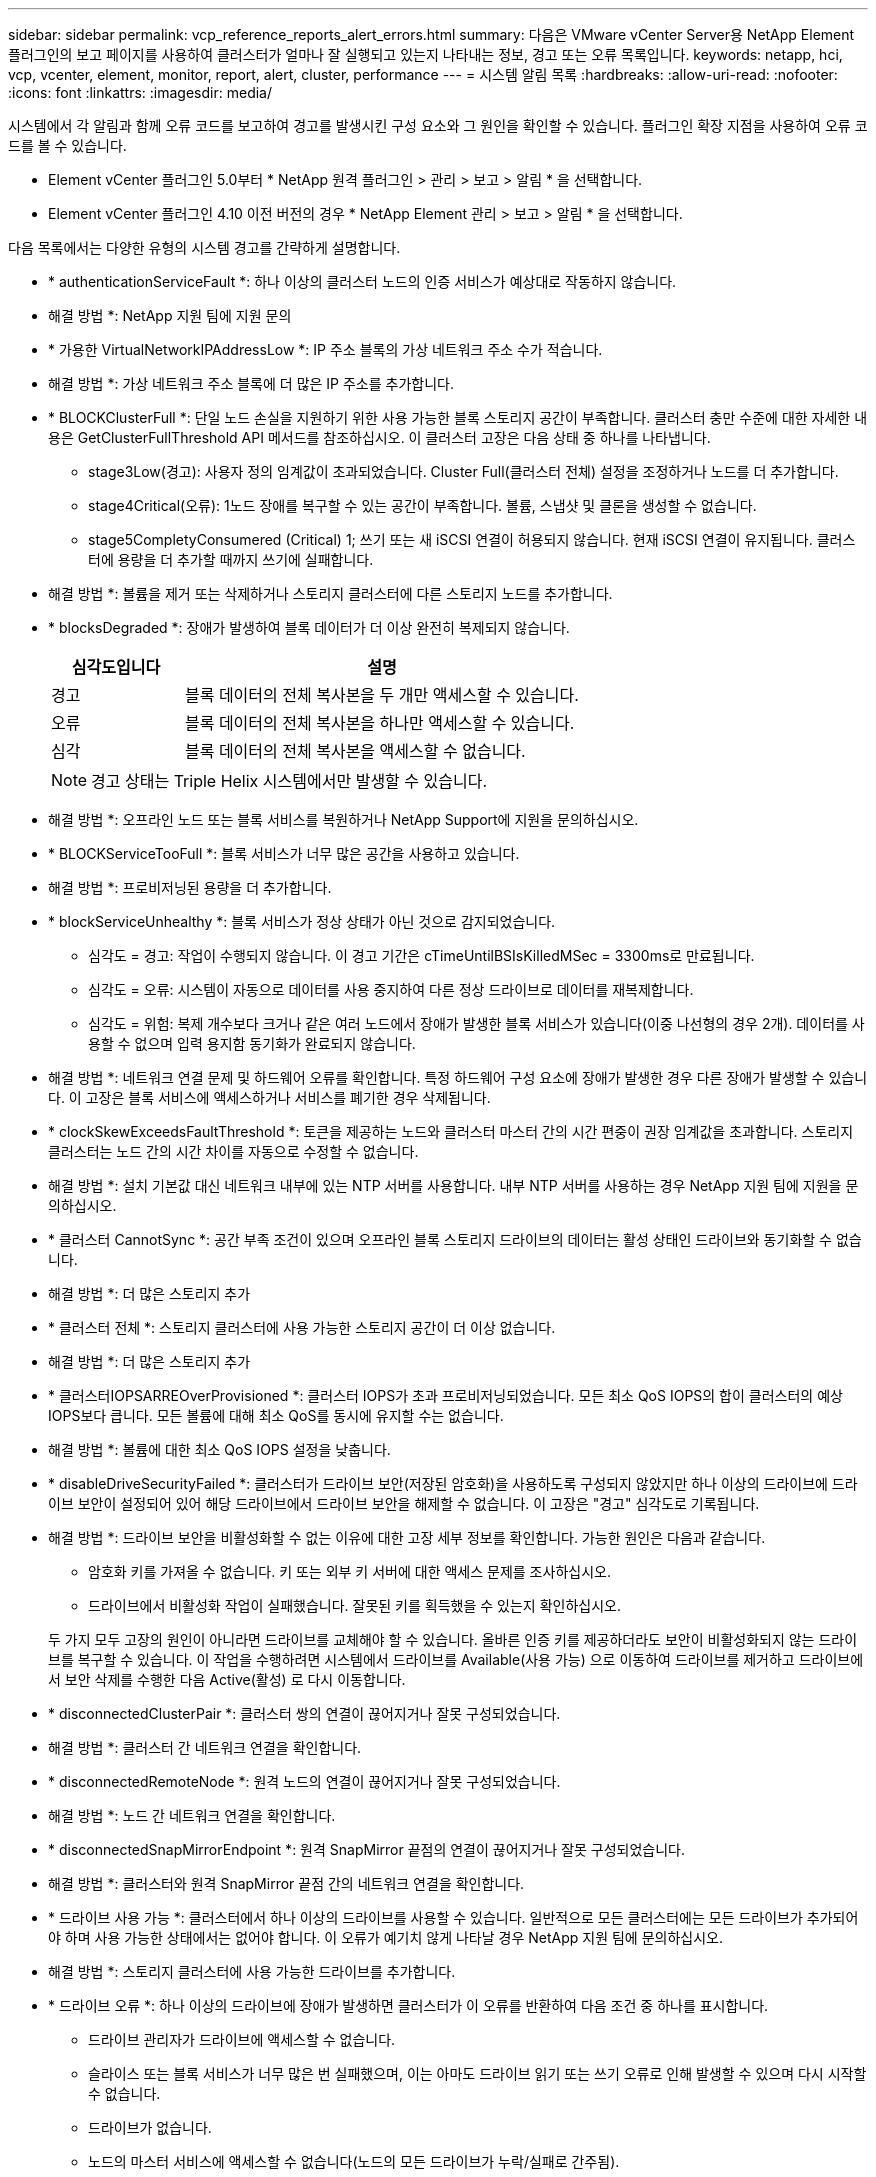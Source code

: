 ---
sidebar: sidebar 
permalink: vcp_reference_reports_alert_errors.html 
summary: 다음은 VMware vCenter Server용 NetApp Element 플러그인의 보고 페이지를 사용하여 클러스터가 얼마나 잘 실행되고 있는지 나타내는 정보, 경고 또는 오류 목록입니다. 
keywords: netapp, hci, vcp, vcenter, element, monitor, report, alert, cluster, performance 
---
= 시스템 알림 목록
:hardbreaks:
:allow-uri-read: 
:nofooter: 
:icons: font
:linkattrs: 
:imagesdir: media/


[role="lead"]
시스템에서 각 알림과 함께 오류 코드를 보고하여 경고를 발생시킨 구성 요소와 그 원인을 확인할 수 있습니다. 플러그인 확장 지점을 사용하여 오류 코드를 볼 수 있습니다.

* Element vCenter 플러그인 5.0부터 * NetApp 원격 플러그인 > 관리 > 보고 > 알림 * 을 선택합니다.
* Element vCenter 플러그인 4.10 이전 버전의 경우 * NetApp Element 관리 > 보고 > 알림 * 을 선택합니다.


다음 목록에서는 다양한 유형의 시스템 경고를 간략하게 설명합니다.

* * authenticationServiceFault *: 하나 이상의 클러스터 노드의 인증 서비스가 예상대로 작동하지 않습니다.
+
* 해결 방법 *: NetApp 지원 팀에 지원 문의

* * 가용한 VirtualNetworkIPAddressLow *: IP 주소 블록의 가상 네트워크 주소 수가 적습니다.
+
* 해결 방법 *: 가상 네트워크 주소 블록에 더 많은 IP 주소를 추가합니다.

* * BLOCKClusterFull *: 단일 노드 손실을 지원하기 위한 사용 가능한 블록 스토리지 공간이 부족합니다. 클러스터 충만 수준에 대한 자세한 내용은 GetClusterFullThreshold API 메서드를 참조하십시오. 이 클러스터 고장은 다음 상태 중 하나를 나타냅니다.
+
** stage3Low(경고): 사용자 정의 임계값이 초과되었습니다. Cluster Full(클러스터 전체) 설정을 조정하거나 노드를 더 추가합니다.
** stage4Critical(오류): 1노드 장애를 복구할 수 있는 공간이 부족합니다. 볼륨, 스냅샷 및 클론을 생성할 수 없습니다.
** stage5CompletyConsumered (Critical) 1; 쓰기 또는 새 iSCSI 연결이 허용되지 않습니다. 현재 iSCSI 연결이 유지됩니다. 클러스터에 용량을 더 추가할 때까지 쓰기에 실패합니다.


+
* 해결 방법 *: 볼륨을 제거 또는 삭제하거나 스토리지 클러스터에 다른 스토리지 노드를 추가합니다.

* * blocksDegraded *: 장애가 발생하여 블록 데이터가 더 이상 완전히 복제되지 않습니다.
+
[cols="25,75"]
|===
| 심각도입니다 | 설명 


| 경고 | 블록 데이터의 전체 복사본을 두 개만 액세스할 수 있습니다. 


| 오류 | 블록 데이터의 전체 복사본을 하나만 액세스할 수 있습니다. 


| 심각 | 블록 데이터의 전체 복사본을 액세스할 수 없습니다. 
|===
+

NOTE: 경고 상태는 Triple Helix 시스템에서만 발생할 수 있습니다.

+
* 해결 방법 *: 오프라인 노드 또는 블록 서비스를 복원하거나 NetApp Support에 지원을 문의하십시오.

* * BLOCKServiceTooFull *: 블록 서비스가 너무 많은 공간을 사용하고 있습니다.
+
* 해결 방법 *: 프로비저닝된 용량을 더 추가합니다.

* * blockServiceUnhealthy *: 블록 서비스가 정상 상태가 아닌 것으로 감지되었습니다.
+
** 심각도 = 경고: 작업이 수행되지 않습니다. 이 경고 기간은 cTimeUntilBSIsKilledMSec = 3300ms로 만료됩니다.
** 심각도 = 오류: 시스템이 자동으로 데이터를 사용 중지하여 다른 정상 드라이브로 데이터를 재복제합니다.
** 심각도 = 위험: 복제 개수보다 크거나 같은 여러 노드에서 장애가 발생한 블록 서비스가 있습니다(이중 나선형의 경우 2개). 데이터를 사용할 수 없으며 입력 용지함 동기화가 완료되지 않습니다.


+
* 해결 방법 *: 네트워크 연결 문제 및 하드웨어 오류를 확인합니다. 특정 하드웨어 구성 요소에 장애가 발생한 경우 다른 장애가 발생할 수 있습니다. 이 고장은 블록 서비스에 액세스하거나 서비스를 폐기한 경우 삭제됩니다.

* * clockSkewExceedsFaultThreshold *: 토큰을 제공하는 노드와 클러스터 마스터 간의 시간 편중이 권장 임계값을 초과합니다. 스토리지 클러스터는 노드 간의 시간 차이를 자동으로 수정할 수 없습니다.
+
* 해결 방법 *: 설치 기본값 대신 네트워크 내부에 있는 NTP 서버를 사용합니다. 내부 NTP 서버를 사용하는 경우 NetApp 지원 팀에 지원을 문의하십시오.

* * 클러스터 CannotSync *: 공간 부족 조건이 있으며 오프라인 블록 스토리지 드라이브의 데이터는 활성 상태인 드라이브와 동기화할 수 없습니다.
+
* 해결 방법 *: 더 많은 스토리지 추가

* * 클러스터 전체 *: 스토리지 클러스터에 사용 가능한 스토리지 공간이 더 이상 없습니다.
+
* 해결 방법 *: 더 많은 스토리지 추가

* * 클러스터IOPSARREOverProvisioned *: 클러스터 IOPS가 초과 프로비저닝되었습니다. 모든 최소 QoS IOPS의 합이 클러스터의 예상 IOPS보다 큽니다. 모든 볼륨에 대해 최소 QoS를 동시에 유지할 수는 없습니다.
+
* 해결 방법 *: 볼륨에 대한 최소 QoS IOPS 설정을 낮춥니다.

* * disableDriveSecurityFailed *: 클러스터가 드라이브 보안(저장된 암호화)을 사용하도록 구성되지 않았지만 하나 이상의 드라이브에 드라이브 보안이 설정되어 있어 해당 드라이브에서 드라이브 보안을 해제할 수 없습니다. 이 고장은 "경고" 심각도로 기록됩니다.
+
* 해결 방법 *: 드라이브 보안을 비활성화할 수 없는 이유에 대한 고장 세부 정보를 확인합니다. 가능한 원인은 다음과 같습니다.

+
** 암호화 키를 가져올 수 없습니다. 키 또는 외부 키 서버에 대한 액세스 문제를 조사하십시오.
** 드라이브에서 비활성화 작업이 실패했습니다. 잘못된 키를 획득했을 수 있는지 확인하십시오.


+
두 가지 모두 고장의 원인이 아니라면 드라이브를 교체해야 할 수 있습니다. 올바른 인증 키를 제공하더라도 보안이 비활성화되지 않는 드라이브를 복구할 수 있습니다. 이 작업을 수행하려면 시스템에서 드라이브를 Available(사용 가능) 으로 이동하여 드라이브를 제거하고 드라이브에서 보안 삭제를 수행한 다음 Active(활성) 로 다시 이동합니다.

* * disconnectedClusterPair *: 클러스터 쌍의 연결이 끊어지거나 잘못 구성되었습니다.
+
* 해결 방법 *: 클러스터 간 네트워크 연결을 확인합니다.

* * disconnectedRemoteNode *: 원격 노드의 연결이 끊어지거나 잘못 구성되었습니다.
+
* 해결 방법 *: 노드 간 네트워크 연결을 확인합니다.

* * disconnectedSnapMirrorEndpoint *: 원격 SnapMirror 끝점의 연결이 끊어지거나 잘못 구성되었습니다.
+
* 해결 방법 *: 클러스터와 원격 SnapMirror 끝점 간의 네트워크 연결을 확인합니다.

* * 드라이브 사용 가능 *: 클러스터에서 하나 이상의 드라이브를 사용할 수 있습니다. 일반적으로 모든 클러스터에는 모든 드라이브가 추가되어야 하며 사용 가능한 상태에서는 없어야 합니다. 이 오류가 예기치 않게 나타날 경우 NetApp 지원 팀에 문의하십시오.
+
* 해결 방법 *: 스토리지 클러스터에 사용 가능한 드라이브를 추가합니다.

* * 드라이브 오류 *: 하나 이상의 드라이브에 장애가 발생하면 클러스터가 이 오류를 반환하여 다음 조건 중 하나를 표시합니다.
+
** 드라이브 관리자가 드라이브에 액세스할 수 없습니다.
** 슬라이스 또는 블록 서비스가 너무 많은 번 실패했으며, 이는 아마도 드라이브 읽기 또는 쓰기 오류로 인해 발생할 수 있으며 다시 시작할 수 없습니다.
** 드라이브가 없습니다.
** 노드의 마스터 서비스에 액세스할 수 없습니다(노드의 모든 드라이브가 누락/실패로 간주됨).
** 드라이브가 잠겨 있고 드라이브의 인증 키를 가져올 수 없습니다.
** 드라이브가 잠겨 있고 잠금 해제 작업이 실패합니다.


+
해결 *:

+
** 노드의 네트워크 연결을 확인합니다.
** 드라이브를 교체합니다.
** 인증 키를 사용할 수 있는지 확인합니다.


* *드라이브 상태 오류*: 드라이브가 SMART 상태 검사에 실패하여 드라이브의 기능이 저하되었습니다. 이 결함의 심각도는 다음과 같습니다.
+
** 슬롯 <node slot><drive slot>에 일련 번호 <serial number>이(가) 있는 드라이브가 SMART Overall 상태 검사에 실패했습니다.


+
* 해결 방법 *: 드라이브를 교체합니다.

* * driveWearFault *: 드라이브의 남은 수명이 임계값 이하로 떨어졌지만 여전히 작동하고 있습니다. 이 결함에는 위험 및 경고라는 두 가지 심각도 수준이 있습니다.
+
** 슬롯이 <node slot><drive slot>인 일련 번호가 <serial number>인 드라이브의 마모 수준이 매우 중요합니다.
** 슬롯이 <node slot><drive slot>인 슬롯에 일련 번호 <serial number>가 있는 드라이브의 마모 예비량이 적습니다.


+
* 해결 방법 *: 이 고장을 해결하려면 드라이브를 곧 교체하십시오.

* * duplicateClusterMasterCandidate *: 두 개 이상의 스토리지 클러스터 마스터 후보가 감지되었습니다.
+
* 해결 방법 *: NetApp 지원 팀에 지원 문의

* *enableDriveSecurityFailed*: 클러스터가 드라이브 보안(저장 시 암호화)을 요구하도록 구성되었지만 하나 이상의 드라이브에서 드라이브 보안을 활성화할 수 없습니다. 이 고장은 "경고" 심각도로 기록됩니다.
+
* 해결 방법 *: 드라이브 보안을 활성화할 수 없는 이유에 대한 고장 세부 정보를 확인합니다. 가능한 원인은 다음과 같습니다.

+
** 암호화 키를 가져올 수 없습니다. 키 또는 외부 키 서버에 대한 액세스 문제를 조사하십시오.
** 드라이브에서 활성화 작업이 실패했습니다. 잘못된 키를 획득했을 수 있는지 확인하십시오.
+
두 가지 모두 고장의 원인이 아니라면 드라이브를 교체해야 할 수 있습니다.



+
올바른 인증 키가 제공되었더라도 보안이 설정되지 않은 드라이브를 복구할 수 있습니다. 이 작업을 수행하려면 시스템에서 드라이브를 Available(사용 가능) 으로 이동하여 드라이브를 제거하고 드라이브에서 보안 삭제를 수행한 다음 Active(활성) 로 다시 이동합니다.

* * ensembleDegraded *: 네트워크 연결 또는 전원이 하나 이상의 앙상블 노드로 손실되었습니다.
+
* 해결 방법 *: 이 오류를 해결하려면 네트워크 연결 또는 전원을 복원하십시오.

* * 예외 *: 루틴 결함이 아닌 것으로 보고된 고장. 이러한 고장은 오류 대기열에서 자동으로 삭제되지 않습니다.
+
* 해결하려면 * NetApp Support에 문의하십시오.

* * failedSpaceTooFull *: 블록 서비스가 데이터 쓰기 요청에 응답하지 않습니다. 이로 인해 슬라이스 서비스의 공간이 부족하여 실패한 쓰기를 저장할 수 없습니다.
+
* 해결 방법 *: 이 오류를 해결하려면 블록 서비스 기능을 복원하여 쓰기가 정상적으로 계속되고 장애가 발생한 공간이 슬라이스 서비스에서 플러시되도록 합니다.

* * 팬센서 *: 팬 센서가 고장났거나 없습니다.
+
* 해결 방법 *: 이 고장을 해결하려면 결함이 있는 하드웨어를 모두 교체하십시오.

* * Fibre ChannelAccessDegraded *: Fibre Channel 노드가 해당 스토리지 IP를 통해 스토리지 클러스터의 다른 노드에 응답하지 않습니다. 이 상태에서는 노드가 응답하지 않는 것으로 간주되어 클러스터 장애가 발생합니다.
+
* 해결 방법 *: 네트워크 연결을 확인하십시오.

* *fibrChannelAccessUnavailable*: 모든 파이버 채널 노드가 응답하지 않습니다. 노드 ID가 표시됩니다.
+
* 해결 방법 *: 네트워크 연결을 확인하십시오.

* * Fibre ChannelActiveIxL *: IxL Nexus 수가 Fibre Channel 노드당 지원되는 활성 세션 8000개 한도에 근접하고 있습니다.
+
** 모범 사례 제한은 5500입니다.
** 경고 한계는 7500입니다.
** 최대 제한(시행되지 않음)은 8192입니다.


+
* 해결 방법 *: IxL Nexus 개수를 5500의 모범 사례 한도 미만으로 줄이십시오.

* * fibreChannelConfig *: 이 클러스터 오류는 다음 조건 중 하나를 나타냅니다.
+
** PCI 슬롯에 예기치 않은 Fibre Channel 포트가 있습니다.
** 예기치 않은 Fibre Channel HBA 모델이 있습니다.
** Fibre Channel HBA의 펌웨어에 문제가 있습니다.
** Fibre Channel 포트가 온라인 상태가 아닙니다.
** Fibre Channel 패스스루 구성에 지속적인 문제가 있습니다.


+
* 해결 방법 *: NetApp 지원 팀에 지원 문의

* * Fibre ChannelIOPS *: 총 IOPS 수가 클러스터의 Fibre Channel 노드에 대한 IOPS 제한에 근접하고 있습니다. 제한 사항은 다음과 같습니다.
+
** FC0025:450K IOPS는 파이버 채널 노드당 4K 블록 크기로 제한됩니다.
** FCN001:625K OPS는 파이버 채널 노드당 4K 블록 크기에서 제한됩니다.


+
* 해결 방법 *: 이 오류를 해결하려면 사용 가능한 모든 파이버 채널 노드에서 로드 밸런싱을 수행합니다.

* * Fibre ChannelStaticIxL *: IxL Nexus 수가 Fibre Channel 노드당 지원되는 16000개의 정적 세션 제한에 근접하고 있습니다.
+
** 모범 사례 제한은 11000입니다.
** 경고 한계는 15000입니다.
** 최대 제한(강제 적용)은 16384입니다.


+
* 해결 방법 *: 이 고장을 해결하려면 IxL Nexus 개수를 11000의 모범 사례 한도 미만으로 줄이십시오.

* *fileSystemCapacityLow*: 파일 시스템 중 하나에 공간이 부족합니다.
+
* 해결 방법 *: 파일 시스템에 용량을 더 추가합니다.

* * fipsDrivesMismatch *: FIPS가 아닌 드라이브가 FIPS 지원 스토리지 노드에 물리적으로 삽입되었거나 FIPS 드라이브가 비 FIPS 스토리지 노드에 물리적으로 삽입되었습니다. 노드당 단일 장애가 발생하고 영향을 받는 모든 드라이브가 나열됩니다.
+
* 해결 방법 *: 이 오류를 해결하려면 문제가 있는 일치하지 않는 드라이브를 제거하거나 교체하십시오.

* * fipsDrivesOutOfCompliance *: 시스템에서 FIPS 드라이브 기능이 활성화된 후 저장된 암호화 기능이 비활성화되었음을 감지했습니다. 이 장애는 FIPS 드라이브 기능이 설정되어 있고 스토리지 클러스터에 비 FIPS 드라이브 또는 노드가 있을 때도 생성됩니다.
+
* 해결 방법 *: 유휴 데이터 암호화 사용 또는 스토리지 클러스터에서 비 FIPS 하드웨어 제거

* * fipsSelfTestFailure *: 자체 테스트 중에 FIPS 서브시스템이 오류를 감지했습니다.
+
* 해결 방법 *: NetApp 지원 팀에 지원 문의

* *하드웨어 ConfigMismatch*: 이 클러스터 오류는 다음 조건 중 하나를 나타냅니다.
+
** 구성이 노드 정의와 일치하지 않습니다.
** 이 노드 유형에 잘못된 드라이브 크기가 있습니다.
** 지원되지 않는 드라이브가 감지되었습니다. 설치된 Element 버전이 이 드라이브를 인식하지 못하는 이유가 있을 수 있습니다. 이 노드에서 Element 소프트웨어를 업데이트할 것을 권장합니다.
** 드라이브 펌웨어가 일치하지 않습니다.
** 드라이브 암호화 가능 상태가 노드와 일치하지 않습니다.


+
* 해결 방법 *: NetApp 지원 팀에 지원 문의

* * idPCertificateExpiration*: 타사 ID 공급자(IDP)와 함께 사용할 클러스터의 서비스 공급자 SSL 인증서가 만료되었거나 이미 만료되었습니다. 이 결함은 긴급도에 따라 다음과 같은 심각도를 사용합니다.
+
[cols="25,75"]
|===
| 심각도입니다 | 설명 


| 경고 | 인증서가 30일 이내에 만료됩니다. 


| 오류 | 인증서가 7일 이내에 만료됩니다. 


| 심각 | 인증서가 3일 이내에 만료되거나 이미 만료되었습니다. 
|===
+
* 해결 방법 *: 이 오류를 해결하려면 SSL 인증서가 만료되기 전에 업데이트하십시오. 업데이트된 SSL 인증서를 제공하려면 "UpdateIdpConfiguration" API 메서드와 RefreshCertificateExpirationTime = true"를 사용합니다.

* * 비일관성 BondModes *: VLAN 장치의 연결 모드가 누락되었습니다. 이 고장은 예상 본드 모드와 현재 사용 중인 본드 모드를 표시합니다.
* * 비일관성 *: 이 클러스터 고장은 다음 조건 중 하나를 나타냅니다.
+
** Bond1G 불일치: Bond1G 인터페이스에서 일치하지 않는 MTU가 감지되었습니다.
** Bond10G 불일치: Bond10G 인터페이스에서 일치하지 않는 MTU가 감지되었습니다.


+
이 장애는 관련된 MTU 값과 함께 문제의 노드나 노드를 표시합니다.

* * 비일관성 RoutingRules *: 이 인터페이스의 라우팅 규칙이 일치하지 않습니다.
* * inistentSubnetMasks *: VLAN 장치의 네트워크 마스크가 VLAN에 대해 내부적으로 기록된 네트워크 마스크와 일치하지 않습니다. 이 고장은 예상 네트워크 마스크와 현재 사용 중인 네트워크 마스크를 표시합니다.
* * incorrectBondPortCount *: 본드 포트 수가 올바르지 않습니다.
* * invalidConfiguredFiberChannelNodeCount *: 두 개의 예상 Fibre Channel 노드 연결 중 하나가 성능 저하 상태입니다. 이 오류는 하나의 Fibre Channel 노드만 연결되어 있을 때 나타납니다.
+
* 해결 방법 *: 클러스터 네트워크 연결 및 네트워크 케이블 연결을 확인하고 실패한 서비스가 있는지 확인합니다. 네트워크 또는 서비스 문제가 없는 경우 NetApp Support에서 파이버 채널 노드 교체를 문의하십시오.

* * irqBalanceFailed *: 인터럽트의 균형을 조정하는 동안 예외가 발생했습니다.
+
* 해결 방법 *: NetApp 지원 팀에 지원 문의

* * kmipCertificateFault *:
+
** 루트 인증 기관(CA) 인증서의 만료 시기가 다가오고 있습니다.
+
* 해결 방법 *: 이 오류를 해결하려면 만료 날짜가 30일 이상 지난 루트 CA에서 새 인증서를 얻고 ModifyKeyServerKmip을 사용하여 업데이트된 루트 CA 인증서를 제공하십시오.

** 클라이언트 인증서 만료 시기가 다가오고 있습니다.
+
* 해결 방법 *: 이 오류를 해결하려면 GetClientCertificateSigningRequest를 사용하여 새 CSR을 생성하고 새 만료 날짜가 30일 이상 경과되도록 서명한 후 ModifyKeyServerKmip을 사용하여 만료되는 KMIP 클라이언트 인증서를 새 인증서로 교체합니다.

** 루트 인증 기관(CA) 인증서가 만료되었습니다.
+
* 해결 방법 *: 이 오류를 해결하려면 만료 날짜가 30일 이상 지난 루트 CA에서 새 인증서를 얻고 ModifyKeyServerKmip을 사용하여 업데이트된 루트 CA 인증서를 제공하십시오.

** 클라이언트 인증서가 만료되었습니다.
+
* 해결 방법 *: 이 오류를 해결하려면 GetClientCertificateSigningRequest를 사용하여 새 CSR을 생성하고 새 만료 날짜가 30일 이상 경과되도록 서명한 후 ModfyKeyServerKmip을 사용하여 만료된 클라이언트 인증서를 새 인증서로 교체합니다.

** 루트 인증 기관(CA) 인증서 오류입니다.
+
* 해결 방법 *: 이 오류를 해결하려면 올바른 인증서가 제공되었는지 확인하고 필요한 경우 루트 CA에서 인증서를 다시 획득합니다. ModifyKeyServerKmip을 사용하여 올바른 KMIP 클라이언트 인증서를 설치합니다.

** 클라이언트 인증서 오류입니다.
+
* 해결 방법 *: 이 고장을 해결하려면 올바른 KMIP 클라이언트 인증서가 설치되었는지 확인하십시오. 클라이언트 인증서의 루트 CA가 EKS에 설치되어야 합니다. ModifyKeyServerKmip을 사용하여 올바른 KMIP 클라이언트 인증서를 설치합니다.



* * kmipServerFault *:
+
** 연결 실패
+
* 해결 방법 *: 이 고장을 해결하려면 외부 키 서버가 활성 상태인지, 네트워크를 통해 연결할 수 있는지 확인하십시오. 연결을 테스트하려면 TestKeyServerKimp와 TestKeyProviderKmip을 사용합니다.

** 인증에 실패했습니다
+
* 해결 방법 *: 이 문제를 해결하려면 올바른 루트 CA 및 KMIP 클라이언트 인증서를 사용하고 KMIP 개인 키와 클라이언트 인증서가 일치하는지 확인하십시오.

** 서버 오류입니다
+
* 해결 방법 *: 이 고장을 해결하려면 오류에 대한 세부 정보를 확인하십시오. 반환된 오류에 따라 외부 키 서버의 문제 해결이 필요할 수 있습니다.



* * memoryEcThreshold *: 수정 가능 또는 수정할 수 없는 많은 ECC 오류가 감지되었습니다. 오류 유형의 심각도가 반환되면 이는 DIMM 오류로 인한 것일 수 있습니다.
+
* 해결 방법 *: NetApp 지원 팀에 지원 문의

* * memoryUsageThreshold *: 메모리 사용량이 정상보다 높습니다. 이 결함은 긴급도에 따라 다음과 같은 심각도를 사용합니다.
+

NOTE: 고장에 대한 자세한 내용은 세부 정보 제목을 참조하십시오.

+
[cols="25,75"]
|===
| 심각도입니다 | 설명 


| 경고 | 시스템 메모리가 부족합니다. 


| 오류 | 시스템 메모리가 매우 부족합니다. 


| 심각 | 시스템 메모리가 완전히 소모되었습니다. 
|===
+
* 해결 방법 *: NetApp 지원 팀에 지원 문의

* * metadataClusterFull *: 단일 노드 손실을 지원하기에 충분한 가용 메타데이터 스토리지 공간이 없습니다. 클러스터 충만 수준에 대한 자세한 내용은 GetClusterFullThreshold API 메서드를 참조하십시오. 이 클러스터 고장은 다음 상태 중 하나를 나타냅니다.
+
** stage3Low(경고): 사용자 정의 임계값이 초과되었습니다. Cluster Full(클러스터 전체) 설정을 조정하거나 노드를 더 추가합니다.
** stage4Critical(오류): 1노드 장애를 복구할 수 있는 공간이 부족합니다. 볼륨, 스냅샷 및 클론을 생성할 수 없습니다.
** stage5CompletyConsumered (Critical) 1; 쓰기 또는 새 iSCSI 연결이 허용되지 않습니다. 현재 iSCSI 연결이 유지됩니다. 클러스터에 용량을 더 추가할 때까지 쓰기에 실패합니다. 데이터를 삭제 또는 삭제하거나 노드를 더 추가합니다.


+
* 해결 방법 *: 볼륨을 제거 또는 삭제하거나 스토리지 클러스터에 다른 스토리지 노드를 추가합니다.

* * mtuCheckFailure *: 네트워크 장치가 올바른 MTU 크기로 구성되지 않았습니다.
+
* 해결 방법 *: 모든 네트워크 인터페이스 및 스위치 포트가 점보 프레임(최대 9000바이트 크기)에 맞게 구성되었는지 확인합니다.

* * networkConfig *: 이 클러스터 오류는 다음 조건 중 하나를 나타냅니다.
+
** 예상된 인터페이스가 존재하지 않습니다.
** 중복된 인터페이스가 있습니다.
** 구성된 인터페이스가 다운되었습니다.
** 네트워크를 다시 시작해야 합니다.


+
* 해결 방법 *: NetApp 지원 팀에 지원 문의

* *nobaableVirtualNetworkIPAddresses*: IP 주소 블록에 사용 가능한 가상 네트워크 주소가 없습니다.
+
[listing]
----
 virtualNetworkID # TAG(###) has no available storage IP addresses. Additional nodes cannot be added to the cluster.
----
+
* 해결 방법 *: 가상 네트워크 주소 블록에 더 많은 IP 주소를 추가합니다.

* *nodeHardwareFault(네트워크 인터페이스 <name>이(가) 다운되었거나 케이블이 뽑혀 있음)*: 네트워크 인터페이스가 다운되었거나 케이블이 뽑혀 있습니다.
+
* 해결 방법 *: 노드나 노드의 네트워크 연결을 확인합니다.

* * nodeHardwareFault(드라이브 암호화 가능 상태가 슬롯 <node slot><drive slot> 에 있는 드라이브의 암호화 가능 상태와 일치하지 않음) *: 드라이브가 설치된 스토리지 노드와 암호화 기능이 일치하지 않습니다.
* *nodeHardwareFault (이 노드 유형에 대해 슬롯 <node slot><drive slot>의 드라이브에 대해 <실제 크기>가 잘못되었습니다. 예상 크기>)*: 스토리지 노드에 이 노드의 크기가 잘못된 드라이브가 있습니다.
* * nodeHardwareFault (지원되지 않는 드라이브가 슬롯 <node slot><drive slot>에서 감지되었습니다. 드라이브 통계 및 상태 정보를 사용할 수 없습니다.) *: 스토리지 노드에 지원되지 않는 드라이브가 포함되어 있습니다.
* * nodeHardwareFault (슬롯 <node slot><drive slot>의 드라이브가 펌웨어 버전 <expected version>을(를) 사용해야 하지만 지원되지 않는 버전 <actual version>을 사용) *: 스토리지 노드에 지원되지 않는 펌웨어 버전을 실행하는 드라이브가 포함되어 있습니다.
* * 노드 유지보수 모드 *: 노드가 유지보수 모드에 있습니다. 이 결함은 긴급도에 따라 다음과 같은 심각도를 사용합니다.
+
[cols="25,75"]
|===
| 심각도입니다 | 설명 


| 경고 | 노드가 아직 유지보수 모드에 있음을 나타냅니다. 


| 오류 | 장애 발생 또는 활성 스탠바이로 인해 유지보수 모드가 비활성화되지 않았음을 나타냅니다. 
|===
+
* 해결 방법 *: 유지 관리가 완료되면 유지 관리 모드를 비활성화합니다. 오류 수준 고장이 지속될 경우 NetApp 지원에 지원을 문의하십시오.

* * nodeOffline *: 요소 소프트웨어가 지정된 노드와 통신할 수 없습니다. 네트워크 연결을 확인합니다.
* * notUsingLCPBondMode *: LACP 결합 모드가 구성되지 않았습니다.
+
* 해결 방법 *: 스토리지 노드를 구축할 때 LACP 결합을 사용합니다. LACP가 활성화되어 있지 않고 올바르게 구성되어 있지 않으면 클라이언트에서 성능 문제가 발생할 수 있습니다.

* * ntpServerUnreachable *: 스토리지 클러스터가 지정된 NTP 서버 또는 서버와 통신할 수 없습니다.
+
* 해결 방법 *: NTP 서버, 네트워크 및 방화벽에 대한 구성을 확인합니다.

* * ntpTimeNotInSync *: 스토리지 클러스터 시간과 지정된 NTP 서버 시간 간의 차이가 너무 큽니다. 스토리지 클러스터가 자동으로 차이를 수정할 수 없습니다.
+
* 해결 방법 *: 설치 기본값 대신 네트워크 내부에 있는 NTP 서버를 사용합니다. 내부 NTP 서버를 사용하고 있고 문제가 지속되면 NetApp 지원 팀에 지원을 문의하십시오.

* * nvramDeviceStatus *: NVRAM 장치에 오류가 있거나, 오류가 있거나, 오류가 발생했습니다. 이 결함에는 다음과 같은 심각도가 있습니다.
+
[cols="25,75"]
|===
| 심각도입니다 | 설명 


| 경고 | 하드웨어에 의해 경고가 감지되었습니다. 이 조건은 온도 경고와 같이 일시적인 것일 수 있습니다. nvmLifetimeError * nvmLifetimeStatus * energySourceLifetimeStatus * energySourceTemperatureStatus * warningThresholdExceeded 


| 오류 | 하드웨어에서 오류 또는 위험 상태가 감지되었습니다. 클러스터 마스터가 슬라이스 드라이브를 작업에서 제거하려고 합니다. 이렇게 하면 드라이브 제거 이벤트가 생성됩니다. 보조 슬라이스 서비스를 사용할 수 없는 경우 드라이브가 제거되지 않습니다. 경고 수준 오류 외에 반환된 오류: * NVRAM 장치 마운트 지점이 없습니다. * NVRAM 장치 파티션이 존재하지 않습니다. * NVRAM 장치 파티션이 있지만 마운트되지 않았습니다. 


| 심각 | 하드웨어에서 오류 또는 위험 상태가 감지되었습니다. 클러스터 마스터가 슬라이스 드라이브를 작업에서 제거하려고 합니다. 이렇게 하면 드라이브 제거 이벤트가 생성됩니다. 보조 슬라이스 서비스를 사용할 수 없는 경우 드라이브가 제거되지 않습니다. * persistenceLost * armStatusSaveNArmed * csaveStatusError 
|===
+
* 해결 방법 *: 노드에서 장애가 발생한 하드웨어를 모두 교체합니다. 그래도 문제가 해결되지 않으면 NetApp Support에 문의하십시오.

* *powerSupplyError*: 이 클러스터 오류는 다음 조건 중 하나를 나타냅니다.
+
** 전원 공급 장치가 없습니다.
** 전원 공급 장치에 장애가 발생했습니다.
** 전원 공급 장치 입력이 없거나 범위를 벗어났습니다.
+
* 해결 방법 *: 중복 전원이 모든 노드에 공급되는지 확인합니다. NetApp 지원 팀에 문의하십시오.



* * 프로비저닝됨 SpaceTooFull *: 클러스터의 전체 프로비저닝 용량이 너무 가득 찼습니다.
+
* 해결 방법 *: 프로비저닝된 공간을 더 추가하거나 볼륨을 삭제 및 제거합니다.

* * remoteRepAsyncDelayExceeded *: 복제에 대해 구성된 비동기 지연을 초과했습니다. 클러스터 간 네트워크 연결을 확인합니다.
* * remoteRepClusterFull *: 타겟 스토리지 클러스터가 너무 가득 차 볼륨이 원격 복제를 일시 중지했습니다.
+
* 해결 방법 *: 타겟 스토리지 클러스터에서 일부 공간을 확보하십시오.

* * remoteRepSnapshotClusterFull *: 타겟 스토리지 클러스터가 너무 꽉 찼기 때문에 볼륨이 스냅샷의 원격 복제를 일시 중지했습니다.
+
* 해결 방법 *: 타겟 스토리지 클러스터에서 일부 공간을 확보하십시오.

* * remoteRepSnapshotsExcedLimit *: 타겟 스토리지 클러스터 볼륨이 스냅샷 제한을 초과했기 때문에 볼륨이 스냅샷의 원격 복제를 일시 중지했습니다.
+
* 해결 방법 *: 타겟 스토리지 클러스터에서 스냅샷 제한을 늘립니다.

* * scheduleActionError *: 하나 이상의 예약된 작업이 실행되었지만 실패했습니다. 예약된 활동이 다시 실행되고 성공하거나, 예약된 활동이 삭제되거나, 활동이 일시 중지되어 재개되면 결함이 지워집니다.
* * sensorReadingFailed*: 베이스보드 관리 컨트롤러(BMC) 자체 테스트에 실패했거나 센서가 BMC와 통신할 수 없습니다.
+
* 해결 방법 *: NetApp 지원 팀에 지원 문의

* * serviceNotRunning *: 필요한 서비스가 실행되고 있지 않습니다.
+
* 해결 방법 *: NetApp 지원 팀에 지원 문의

* * sliceServiceTooFull *: 슬라이스 서비스에 할당된 용량이 너무 적습니다.
+
* 해결 방법 *: 프로비저닝된 용량을 더 추가합니다.

* * sliceServiceUnhealthy *: 시스템에서 슬라이스 서비스가 정상이 아닌 것으로 감지되었으며 자동으로 서비스 해제됩니다.
+
** 심각도 = 경고: 작업이 수행되지 않습니다. 이 경고 기간은 6분 후에 만료됩니다.
** 심각도 = 오류: 시스템이 자동으로 데이터를 사용 중지하여 다른 정상 드라이브로 데이터를 재복제합니다.


+
* 해결 방법 *: 네트워크 연결 문제 및 하드웨어 오류를 확인합니다. 특정 하드웨어 구성 요소에 장애가 발생한 경우 다른 장애가 발생할 수 있습니다. 슬라이스 서비스에 액세스할 수 있거나 서비스가 해체되면 결함이 지워집니다.

* * sshEnabled *: SSH 서비스가 스토리지 클러스터의 하나 이상의 노드에서 활성화됩니다.
+
* 해결 방법 *: 해당 노드나 노드에서 SSH 서비스를 사용하지 않도록 설정하거나 NetApp Support에 지원을 문의하십시오.

* * sslCertificateExpiration *: 이 노드와 관련된 SSL 인증서가 만료되었거나 만료되었습니다. 이 결함은 긴급도에 따라 다음과 같은 심각도를 사용합니다.
+
[cols="25,75"]
|===
| 심각도입니다 | 설명 


| 경고 | 인증서가 30일 이내에 만료됩니다. 


| 오류 | 인증서가 7일 이내에 만료됩니다. 


| 심각 | 인증서가 3일 이내에 만료되거나 이미 만료되었습니다. 
|===
+
* to Resolve *: SSL 인증서를 갱신합니다. 필요한 경우 NetApp Support에 지원을 요청하십시오.

* * strandedCapacity *: 단일 노드는 스토리지 클러스터 용량의 절반 이상을 차지합니다. 시스템은 데이터 이중화를 유지하기 위해 최대 노드의 용량을 줄여 일부 블록 용량이 고립되도록 합니다(미사용).
+
* 해결 방법 *: 기존 스토리지 노드에 드라이브를 더 추가하거나 클러스터에 스토리지 노드를 추가합니다.

* * tempSensor *: 온도 센서가 정상 온도보다 높은 온도를 보고합니다. 이 고장은 전원 공급 장치 오류 또는 팬센서 오류와 함께 발생할 수 있습니다.
+
* 해결 방법 *: 저장소 클러스터 근처의 공기 흐름을 방해하는 물체가 있는지 확인합니다. 필요한 경우 NetApp Support에 지원을 요청하십시오.

* * 업그레이드 *: 24시간 이상 업그레이드가 진행 중입니다.
+
* 해결 방법 *: 업그레이드를 재개하거나 NetApp 지원에 문의하여 지원을 받으십시오.

* * 비응답 서비스 *: 서비스가 응답하지 않습니다.
+
* 해결 방법 *: NetApp 지원 팀에 지원 문의

* * virtualNetworkConfig *: 이 클러스터 오류는 다음 조건 중 하나를 나타냅니다.
+
** 인터페이스가 없습니다.
** 인터페이스에 잘못된 네임스페이스가 있습니다.
** 잘못된 넷마스크가 있습니다.
** 잘못된 IP 주소가 있습니다.
** 인터페이스가 실행되고 있지 않습니다.
** 노드에 불필요한 인터페이스가 있습니다.


+
* 해결 방법 *: NetApp 지원 팀에 지원 문의

* * 볼륨 성능이 저하됨 *: 보조 볼륨의 복제 및 동기화가 완료되지 않았습니다. 동기화가 완료되면 메시지가 지워집니다.
* * volumesOffline *: 스토리지 클러스터에 있는 하나 이상의 볼륨이 오프라인 상태입니다. 볼륨이 저하됨 장애도 나타납니다.
+
* 해결 방법 *: NetApp 지원 팀에 지원 문의





== 자세한 내용을 확인하십시오

* https://docs.netapp.com/us-en/hci/index.html["NetApp HCI 문서"^]
* https://www.netapp.com/data-storage/solidfire/documentation["SolidFire 및 요소 리소스 페이지입니다"^]

